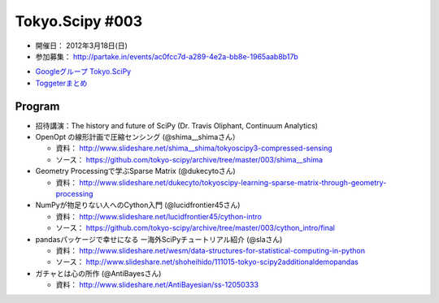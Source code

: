 ****************
Tokyo.Scipy #003
****************

- 開催日： 2012年3月18日(日)
- 参加募集： http://partake.in/events/ac0fcc7d-a289-4e2a-bb8e-1965aab8b17b

* `Googleグループ Tokyo.SciPy <http://groups.google.com/group/tokyo_scipy/browse_thread/thread/1998d4cc2dc45a72>`_
* `Toggeterまとめ <http://togetter.com/li/275094>`_

Program
=======

* 招待講演：The history and future of SciPy (Dr. Travis Oliphant, Continuum Analytics)

* OpenOpt の線形計画で圧縮センシング (@shima__shimaさん）

  * 資料： http://www.slideshare.net/shima__shima/tokyoscipy3-compressed-sensing
  * ソース： https://github.com/tokyo-scipy/archive/tree/master/003/shima__shima

* Geometry Processingで学ぶSparse Matrix (@dukecytoさん)

  * 資料： http://www.slideshare.net/dukecyto/tokyoscipy-learning-sparse-matrix-through-geometry-processing

* NumPyが物足りない人へのCython入門 (@lucidfrontier45さん)

  * 資料： http://www.slideshare.net/lucidfrontier45/cython-intro
  * ソース： https://github.com/tokyo-scipy/archive/tree/master/003/cython_intro/final

* pandasパッケージで幸せになる ー海外SciPyチュートリアル紹介 (@slaさん)

  * 資料： http://www.slideshare.net/wesm/data-structures-for-statistical-computing-in-python
  * ソース： http://www.slideshare.net/shoheihido/111015-tokyo-scipy2additionaldemopandas

* ガチャとは心の所作 (@AntiBayesさん)

  * 資料： http://www.slideshare.net/AntiBayesian/ss-12050333

